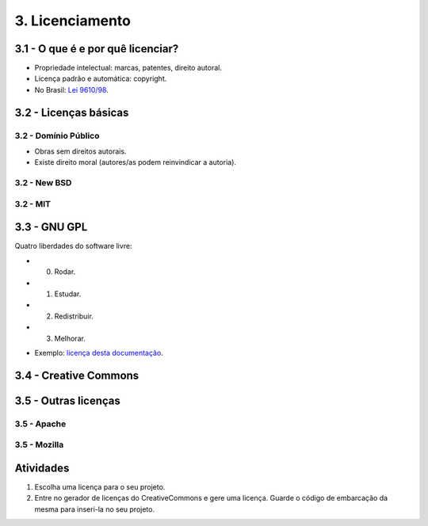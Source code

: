 3. Licenciamento
================

3.1 - O que é e por quê licenciar?
----------------------------------

* Propriedade intelectual: marcas, patentes, direito autoral.
* Licença padrão e automática: copyright.
* No Brasil: `Lei 9610/98 <http://www.planalto.gov.br/ccivil_03/leis/L9610.htm>`_.

3.2 - Licenças básicas
----------------------

3.2 - Domínio Público
~~~~~~~~~~~~~~~~~~~~~

- Obras sem direitos autorais.
- Existe direito moral (autores/as podem reinvindicar a autoria).

3.2 - New BSD
~~~~~~~~~~~~~

3.2 - MIT
~~~~~~~~~

3.3 - GNU GPL
-------------

Quatro liberdades do software livre:

- 0. Rodar.
- 1. Estudar.
- 2. Redistribuir.
- 3. Melhorar.

* Exemplo: `licença desta documentação </LICENSE.html>`_.

3.4 - Creative Commons
----------------------

3.5 - Outras licenças
---------------------

3.5 - Apache
~~~~~~~~~~~~

3.5 - Mozilla
~~~~~~~~~~~~~

Atividades
----------

#. Escolha uma licença para o seu projeto.
#. Entre no gerador de licenças do CreativeCommons e gere uma licença. Guarde o código de embarcação da mesma para inseri-la no seu projeto.
